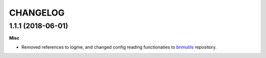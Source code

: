 =========
CHANGELOG
=========

1.1.1 (2018-06-01)
==================

**Misc**

- Removed references to logme, and changed config reading functionaties
  to `bnmutils <https://github.com/BNMetrics/bnmetrics-utils>`_ repository.